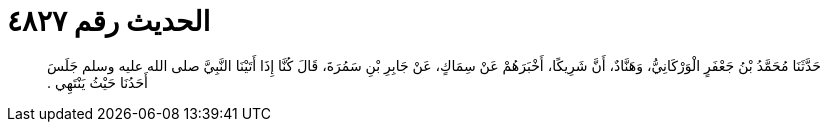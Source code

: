 
= الحديث رقم ٤٨٢٧

[quote.hadith]
حَدَّثَنَا مُحَمَّدُ بْنُ جَعْفَرٍ الْوَرْكَانِيُّ، وَهَنَّادٌ، أَنَّ شَرِيكًا، أَخْبَرَهُمْ عَنْ سِمَاكٍ، عَنْ جَابِرِ بْنِ سَمُرَةَ، قَالَ كُنَّا إِذَا أَتَيْنَا النَّبِيَّ صلى الله عليه وسلم جَلَسَ أَحَدُنَا حَيْثُ يَنْتَهِي ‏.‏